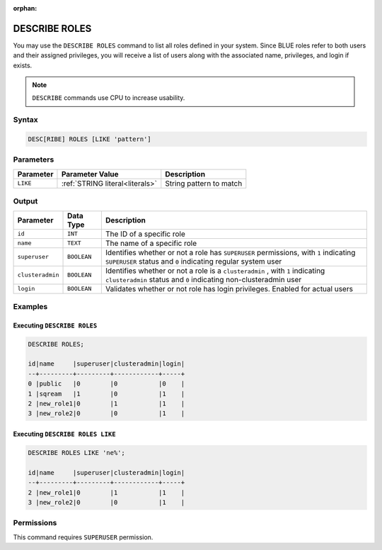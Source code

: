 :orphan:

.. _describe_roles:

**************
DESCRIBE ROLES
**************

You may use the ``DESCRIBE ROLES`` command to list all roles defined in your system. Since BLUE roles refer to both users and their assigned privileges, you will receive a list of users along with the associated name, privileges, and login if exists.

.. note:: 
	
	``DESCRIBE`` commands use CPU to increase usability.

Syntax
======

.. code-block:: sql

	DESC[RIBE] ROLES [LIKE 'pattern']

Parameters
==========

.. list-table:: 
   :widths: auto
   :header-rows: 1
   
   * - Parameter
     - Parameter Value
     - Description
   * - ``LIKE``
     - :ref:`STRING literal<literals>`	
     - String pattern to match


Output
======

.. list-table:: 
   :widths: auto
   :header-rows: 1
   
   * - Parameter
     - Data Type
     - Description
   * - ``id``
     - ``INT``
     - The ID of a specific role
   * - ``name``
     - ``TEXT``
     - The name of a specific role
   * - ``superuser``
     - ``BOOLEAN``
     - Identifies whether or not a role has ``SUPERUSER`` permissions, with ``1`` indicating ``SUPERUSER`` status and ``0`` indicating regular system user
   * - ``clusteradmin``
     - ``BOOLEAN``
     - Identifies whether or not a role is a ``clusteradmin`` , with ``1`` indicating ``clusteradmin`` status and ``0`` indicating non-clusteradmin user
   * - ``login``
     - ``BOOLEAN``
     - Validates whether or not role has login privileges. Enabled for actual users


Examples
========

Executing ``DESCRIBE ROLES``
----------------------------

.. code-block:: postgres

	DESCRIBE ROLES;

	id|name     |superuser|clusteradmin|login|
	--+---------+---------+------------+-----+
	0 |public   |0        |0           |0    |
	1 |sqream   |1        |0           |1    |
	2 |new_role1|0        |1           |1    |
	3 |new_role2|0        |0           |1    |

Executing ``DESCRIBE ROLES LIKE``
---------------------------------

.. code-block:: sql

	DESCRIBE ROLES LIKE 'ne%';

	id|name     |superuser|clusteradmin|login|
	--+---------+---------+------------+-----+
	2 |new_role1|0        |1           |1    |
	3 |new_role2|0        |0           |1    |


Permissions
===========

This command requires ``SUPERUSER`` permission.
